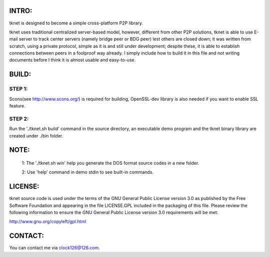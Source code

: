 .. image:: http://www.thoughts-of.me/twbook/images/tknet_link.png
INTRO:                             
======
tknet is designed to become a simple cross-platform P2P library.

tknet uses traditional centralized server-based model, however, different from other P2P solutions, tknet is able to use E-mail server to track center servers (namely bridge peer or BDG peer) lest others are closed down; it was written from scratch, using a private protocol, simple as it is and still under development; despite these, it is able to establish connections between peers in a foolproof way already. I simply include how to build it in this file and not writing documents before I think it is almost usable and easy-to-use.

BUILD:
======
STEP 1: 
~~~~~~
Scons(see http://www.scons.org/) is required for building, OpenSSL-dev library is also needed if you want to enable SSL feature.

STEP 2: 
~~~~~~
Run the './tknet.sh build' command in the source directory, an executable demo program and the tknet binary library are created under ./bin folder.

NOTE: 
=====
  1: The './tknet.sh win' help you generate the DOS format source codes in a new folder.

  2: Use 'help' command in demo stdin to see built-in commands.

LICENSE:
========
tknet source code is used under the terms of the GNU General Public License version 3.0 as published by the Free Software Foundation and appearing in the file LICENSE.GPL included in the packaging of this file.  Please review the following information to ensure the GNU General Public License version 3.0 requirements will be met: 

http://www.gnu.org/copyleft/gpl.html

CONTACT:
========
You can contact me via clock126@126.com.
